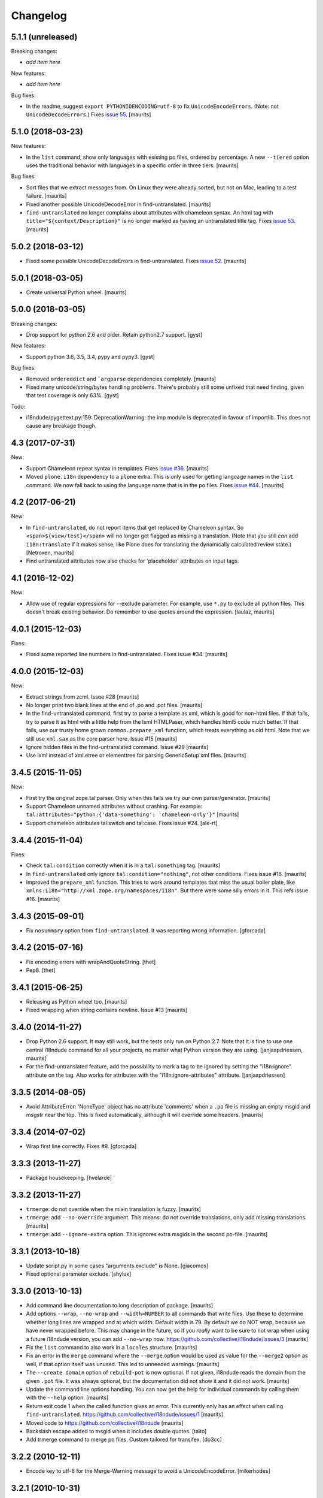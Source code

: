 Changelog
=========

5.1.1 (unreleased)
------------------

Breaking changes:

- *add item here*

New features:

- *add item here*

Bug fixes:

- In the readme, suggest ``export PYTHONIOENCODING=utf-8`` to fix ``UnicodeEncodeErrors``.
  (Note: not ``UnicodeDecodeErrors``.)
  Fixes `issue 55 <https://github.com/collective/i18ndude/issues/55>`_.
  [maurits]


5.1.0 (2018-03-23)
------------------

New features:

- In the ``list`` command, show only languages with existing po files,
  ordered by percentage.  A new ``--tiered`` option uses the traditional
  behavior with languages in a specific order in three tiers.
  [maurits]

Bug fixes:

- Sort files that we extract messages from.
  On Linux they were already sorted, but not on Mac, leading to a test failure.
  [maurits]

- Fixed another possible UnicodeDecodeError in find-untranslated.
  [maurits]

- ``find-untranslated`` no longer complains about attributes with chameleon syntax.
  An html tag with ``title="${context/Description}"`` is no longer
  marked as having an untranslated title tag.
  Fixes `issue 53 <https://github.com/collective/i18ndude/issues/53>`_.
  [maurits]


5.0.2 (2018-03-12)
------------------

- Fixed some possible UnicodeDecodeErrors in find-untranslated.
  Fixes `issue 52 <https://github.com/collective/i18ndude/issues/52>`_.
  [maurits]


5.0.1 (2018-03-05)
------------------

- Create universal Python wheel.  [maurits]


5.0.0 (2018-03-05)
------------------

Breaking changes:

- Drop support for python 2.6 and older. Retain python2.7 support.
  [gyst]

New features:

- Support python 3.6, 3.5, 3.4, pypy and pypy3.
  [gyst]

Bug fixes:

- Removed ``ordereddict`` and ```argparse`` dependencies completely.
  [maurits]

- Fixed many unicode/string/bytes handling problems.
  There's probably still some unfixed that need finding, given that
  test coverage is only 63%.
  [gyst]

Todo:

- i18ndude/pygettext.py:159: DeprecationWarning: the imp module is deprecated in favour of importlib. This does not cause any breakage though.


4.3 (2017-07-31)
----------------

New:

- Support Chameleon repeat syntax in templates.
  Fixes `issue #36 <https://github.com/collective/i18ndude/issues/36>`_.
  [maurits]

- Moved ``plone.i18n`` dependency to a ``plone`` extra.
  This is only used for getting language names in the ``list`` command.
  We now fall back to using the language name that is in the ``po`` files.
  Fixes `issue #44 <https://github.com/collective/i18ndude/issues/44>`_.
  [maurits]


4.2 (2017-06-21)
----------------

New:

- In ``find-untranslated``, do not report items that get replaced by Chameleon syntax.
  So ``<span>${view/test}</span>`` will no longer get flagged as missing a translation.
  (Note that you still *can* add ``i18n:translate`` if it makes sense,
  like Plone does for translating the dynamically calculated review state.)
  [Netroxen, maurits]

- Find untranslated attributes now also checks for 'placeholder' attributes on
  input tags.

4.1 (2016-12-02)
----------------

New:

- Allow use of regular expressions for --exclude parameter. For example,
  use ``*.py`` to exclude all python files. This doesn't break existing
  behavior.  Do remember to use quotes around the expression.
  [laulaz, maurits]


4.0.1 (2015-12-03)
------------------

Fixes:

- Fixed some reported line numbers in find-untranslated.
  Fixes issue #34.
  [maurits]


4.0.0 (2015-12-03)
------------------

New:

- Extract strings from zcml.
  Issue #28
  [maurits]

- No longer print two blank lines at the end of .po and .pot files.
  [maurits]

- In the find-untranslated command, first try to parse a template as
  xml, which is good for non-html files.  If that fails, try to parse
  it as html with a little help from the lxml HTMLPaser, which handles
  html5 code much better.  If that fails, use our trusty home grown
  ``common.prepare_xml`` function, which treats everything as old
  html.  Note that we still use ``xml.sax`` as the core parser here.
  Issue #15
  [maurits]

- Ignore hidden files in the find-untranslated command.
  Issue #29
  [maurits]

- Use lxml instead of xml.etree or elementtree for parsing
  GenericSetup xml files.
  [maurits]


3.4.5 (2015-11-05)
------------------

New:

- First try the original zope.tal parser.  Only when this fails we try
  our own parser/generator.
  [maurits]

- Support Chameleon unnamed attributes without crashing.  For example:
  ``tal:attributes="python:{'data-something': 'chameleon-only'}"``
  [maurits]

- Support chameleon attributes tal:switch and tal:case.
  Fixes issue #24.
  [ale-rt]


3.4.4 (2015-11-04)
------------------

Fixes:

- Check ``tal:condition`` correctly when it is in a ``tal:something`` tag.
  [maurits]

- In ``find-untranslated`` only ignore ``tal:condition="nothing"``,
  not other conditions.
  Fixes issue #16.
  [maurits]

- Improved the ``prepare_xml`` function.  This tries to work around
  templates that miss the usual boiler plate, like
  ``xmlns:i18n="http://xml.zope.org/namespaces/i18n"``.  But there
  were some silly errors in it.
  This refs issue #16.
  [maurits]


3.4.3 (2015-09-01)
------------------

- Fix ``nosummary`` option from ``find-untranslated``.
  It was reporting wrong information.
  [gforcada]


3.4.2 (2015-07-16)
------------------

- Fix encoding errors with wrapAndQuoteString.
  [thet]

- Pep8.
  [thet]


3.4.1 (2015-06-25)
------------------

- Releasing as Python wheel too.
  [maurits]

- Fixed wrapping when string contains newline.
  Issue #13
  [maurits]


3.4.0 (2014-11-27)
------------------

- Drop Python 2.6 support.  It may still work, but the tests only run
  on Python 2.7.  Note that it is fine to use one central i18ndude
  command for all your projects, no matter what Python version they
  are using.
  [janjaapdriessen, maurits]

- For the find-untranslated feature, add the possibility to mark a tag to be
  ignored by setting the "i18n:ignore" attribute on the tag. Also works for
  attributes with the "i18n:ignore-attributes" attribute.
  [janjaapdriessen]


3.3.5 (2014-08-05)
------------------

- Avoid AttributeError: 'NoneType' object has no attribute 'comments'
  when a ``.po`` file is missing an empty msgid and msgstr near the
  top.  This is fixed automatically, although it will override some
  headers.
  [maurits]


3.3.4 (2014-07-02)
------------------

- Wrap first line correctly.  Fixes #9.
  [gforcada]


3.3.3 (2013-11-27)
------------------

- Package housekeeping.
  [hvelarde]


3.3.2 (2013-11-27)
------------------

- ``trmerge``: do not override when the mixin translation is fuzzy.
  [maurits]

- ``trmerge``: add ``--no-override`` argument.  This means: do not
  override translations, only add missing translations.
  [maurits]

- ``trmerge``: add ``--ignore-extra`` option.  This ignores extra msgids
  in the second po-file.
  [maurits]


3.3.1 (2013-10-18)
------------------

- Update script.py in some cases "arguments.exclude" is None.
  [giacomos]

- Fixed optional parameter exclude.
  [shylux]


3.3.0 (2013-10-13)
------------------

- Add command line documentation to long description of package.
  [maurits]

- Add options ``--wrap``, ``--no-wrap`` and ``--width=NUMBER`` to all
  commands that write files.  Use these to determine whether long
  lines are wrapped and at which width.  Default width is 79.  By
  default we do NOT wrap, because we have never wrapped before.  This
  may change in the future, so if you *really* want to be sure to not
  wrap when using a future i18ndude version, you can add ``--no-wrap``
  now.
  https://github.com/collective/i18ndude/issues/3
  [maurits]

- Fix the ``list`` command to also work in a ``locales`` structure.
  [maurits]

- Fix an error in the ``merge`` command where the ``--merge`` option
  would be used as value for the ``--merge2`` option as well, if that
  option itself was unused.  This led to unneeded warnings.
  [maurits]

- The ``--create domain`` option of ``rebuild-pot`` is now optional.
  If not given, i18ndude reads the domain from the given ``.pot``
  file.  It was always optional, but the documentation did not show it
  and it did not work.
  [maurits]

- Update the command line options handling.  You can now get the help
  for individual commands by calling them with the ``--help`` option.
  [maurits]

- Return exit code 1 when the called function gives an error.  This
  currently only has an effect when calling ``find-untranslated``.
  https://github.com/collective/i18ndude/issues/1
  [maurits]

- Moved code to https://github.com/collective/i18ndude
  [maurits]

- Backslash escape added to msgid when it includes double quotes.
  [taito]

- Add trmerge command to merge po files. Custom tailored for transifex.
  [do3cc]


3.2.2 (2010-12-11)
------------------

- Encode key to utf-8 for the Merge-Warning message to avoid a
  UnicodeEncodeError.
  [mikerhodes]


3.2.1 (2010-10-31)
------------------

- Fixed making POT file for DOUBLE BYTE strings on default.
  [terapyon]


3.2 (2010-09-04)
----------------

- Replaced internal odict implementation by the ordereddict package.
  (implementation backported from Python 2.7)
  [vincentfretin]


3.1.3 (2010-09-04)
------------------

- Avoid UnicodeDecodeError when printing warning message in add().
  [rnix]


3.1.2 (2010-02-14)
------------------

- elementtree is only required for Python < 2.5.
  [vincentfretin]

- Fixed tests (patch provided by John Trammell).
  [vincentfretin]


3.1.1 (2009-11-22)
------------------

- Strip "src" only once in the pathname for the comments.
  Example: before it generated the following comment
  "#: archetypes.referencebrowserwidget/"
  which was not so useful. Now it generates
  "archetypes.referencebrowserwidget/src/archetypes/referencebrowserwidget/..."
  [vincentfretin]


3.1 (2009-10-31)
----------------

- Support for explicit msgids in GSReader.
  [vincentfretin]

- Better handling of msgid references. Keep all the references in PTReader
  and PYReader. In POWriter, normalize and sort the references, write only
  MAX_OCCUR (default is 3) references.
  You can set MAX_OCCUR=None if you want all references to be written to
  the generated POT file. Only the first reference is written in case of
  several references to the same file but with different line number.
  [vincentfretin]

- Depend now on zope.tal 3.5.2 to print a warning when msgid already exists
  in catalog with a different default message. Simplified PTReader code.
  Check for msgid with different default in GSReader, PYReader and in the
  merged catalog (ptctl, pyctl, gsctl).
  [vincentfretin]

- Fix behaviour when dealing with broken xml files to be parsed.
  [afd]


3.0 (2008-11-13)
----------------

- No changes.
  [hannosch]


For older changes, see ``docs/ChangeLog``.
